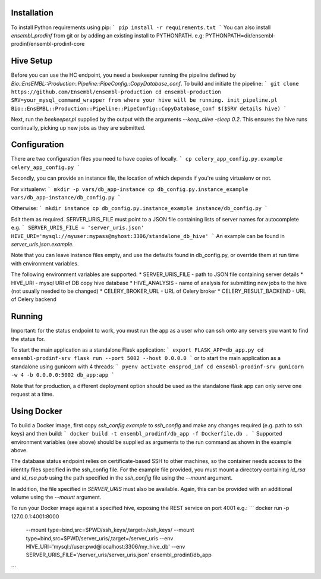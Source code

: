 Installation
============

To install Python requirements using pip:
```
pip install -r requirements.txt
```
You can also install `ensembl_prodinf` from git or by adding an existing install to PYTHONPATH.
e.g: PYTHONPATH=dir/ensembl-prodinf/ensembl-prodinf-core

Hive Setup
==========

Before you can use the HC endpoint, you need a beekeeper running the pipeline defined by `Bio::EnsEMBL::Production::Pipeline::PipeConfig::CopyDatabase_conf`. To build and initiate the pipeline:
```
git clone https://github.com/Ensembl/ensembl-production
cd ensembl-production
SRV=your_mysql_command_wrapper from where your hive will be running.
init_pipeline.pl Bio::EnsEMBL::Production::Pipeline::PipeConfig::CopyDatabase_conf $($SRV details hive)
```

Next, run the `beekeeper.pl` supplied by the output with the arguments `--keep_alive -sleep 0.2`. This ensures the hive runs continually, picking up new jobs as they are submitted.

Configuration
=============
There are two configuration files you need to have copies of locally. 
```
cp celery_app_config.py.example celery_app_config.py
```

Secondly, you can provide an instance file, the location of which depends if you're using virtualenv or not.

For virtualenv:
```
mkdir -p vars/db_app-instance
cp db_config.py.instance_example vars/db_app-instance/db_config.py 
```

Otherwise:
```
mkdir instance
cp db_config.py.instance_example instance/db_config.py 
```

Edit them as required. SERVER_URIS_FILE must point to a JSON file containing lists of server names for autocomplete e.g.
```
SERVER_URIS_FILE = 'server_uris.json'
HIVE_URI='mysql://myuser:mypass@myhost:3306/standalone_db_hive'
```
An example can be found in `server_uris.json.example`.

Note that you can leave instance files empty, and use the defaults found in db_config.py, or override them at run time with environment variables.

The following environment variables are supported:
* SERVER_URIS_FILE - path to JSON file containing server details
* HIVE_URI - mysql URI of DB copy hive database
* HIVE_ANALYSIS - name of analysis for submitting new jobs to the hive (not usually needed to be changed)
* CELERY_BROKER_URL - URL of Celery broker
* CELERY_RESULT_BACKEND - URL of Celery backend

Running
=======
Important: for the status endpoint to work, you must run the app as a user who can ssh onto any servers you want to find the status for.

To start the main application as a standalone Flask application:
```
export FLASK_APP=db_app.py
cd ensembl-prodinf-srv
flask run --port 5002 --host 0.0.0.0
```
or to start the main application as a standalone using gunicorn with 4 threads:
```
pyenv activate ensprod_inf
cd ensembl-prodinf-srv
gunicorn -w 4 -b 0.0.0.0:5002 db_app:app
```

Note that for production, a different deployment option should be used as the standalone flask app can only serve one request at a time.

Using Docker
============

To build a Docker image, first copy `ssh_config.example` to `ssh_config` and make any changes required (e.g. path to ssh keys) and then build:
```
docker build -t ensembl_prodinf/db_app -f Dockerfile.db .
```
Supported environment variables (see above) should be supplied as arguments to the run command as shown in the example above.

The database status endpoint relies on certificate-based SSH to other machines, so the container needs access to the identity files specified in the ssh_config file. For the example file provided, you must mount a directory containing `id_rsa` and `id_rsa.pub` using the path specified in the `ssh_config` file using the `--mount` argument.

In addition, the file specified in `SERVER_URIS` must also be available. Again, this can be provided with an additional volume using the `--mount` argument.

To run your Docker image against a specified hive, exposing the REST service on port 4001 e.g.:
```
docker run -p 127.0.0.1:4001:8000 \
       --mount type=bind,src=$PWD/ssh_keys/,target=/ssh_keys/ \
       --mount type=bind,src=$PWD/server_uris/,target=/server_uris \
       --env HIVE_URI='mysql://user:pwd@localhost:3306/my_hive_db' \
       --env SERVER_URIS_FILE='/server_uris/server_uris.json' \
       ensembl_prodinf/db_app
```
